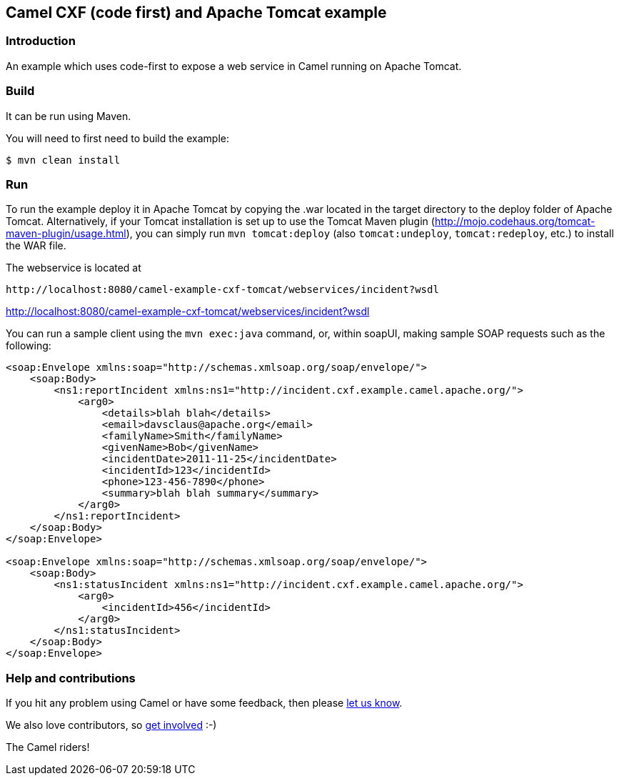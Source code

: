 == Camel CXF (code first) and Apache Tomcat example

=== Introduction

An example which uses code-first to expose a web service in Camel
running on Apache Tomcat.

=== Build

It can be run using Maven.

You will need to first need to build the example:

----
$ mvn clean install
----

=== Run

To run the example deploy it in Apache Tomcat by copying the .war
located in the target directory to the deploy folder of Apache Tomcat.
Alternatively, if your Tomcat installation is set up to use the Tomcat
Maven plugin (http://mojo.codehaus.org/tomcat-maven-plugin/usage.html),
you can simply run `mvn tomcat:deploy` (also `tomcat:undeploy`,
`tomcat:redeploy`, etc.) to install the WAR file.

The webservice is located at

....
http://localhost:8080/camel-example-cxf-tomcat/webservices/incident?wsdl
....

http://localhost:8080/camel-example-cxf-tomcat/webservices/incident?wsdl

You can run a sample client using the `mvn exec:java` command, or,
within soapUI, making sample SOAP requests such as the following:

[source,xml]
----
<soap:Envelope xmlns:soap="http://schemas.xmlsoap.org/soap/envelope/">
    <soap:Body>
        <ns1:reportIncident xmlns:ns1="http://incident.cxf.example.camel.apache.org/">
            <arg0>
                <details>blah blah</details>
                <email>davsclaus@apache.org</email>
                <familyName>Smith</familyName>
                <givenName>Bob</givenName>
                <incidentDate>2011-11-25</incidentDate>
                <incidentId>123</incidentId>
                <phone>123-456-7890</phone>
                <summary>blah blah summary</summary>
            </arg0>
        </ns1:reportIncident>
    </soap:Body>
</soap:Envelope>

<soap:Envelope xmlns:soap="http://schemas.xmlsoap.org/soap/envelope/">
    <soap:Body>
        <ns1:statusIncident xmlns:ns1="http://incident.cxf.example.camel.apache.org/">
            <arg0>
                <incidentId>456</incidentId>
            </arg0>
        </ns1:statusIncident>
    </soap:Body>
</soap:Envelope>
----

=== Help and contributions

If you hit any problem using Camel or have some feedback, then please
https://camel.apache.org/support.html[let us know].

We also love contributors, so
https://camel.apache.org/contributing.html[get involved] :-)

The Camel riders!

